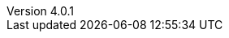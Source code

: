 :revdate:           2016-07-06
:revnumber:         4.0.1
:deprecated:        3.1.2
:deprecatedPubDate: September 28, 2015
:stable:            4.0.1
:stablePubDate:     July 6, 2016
